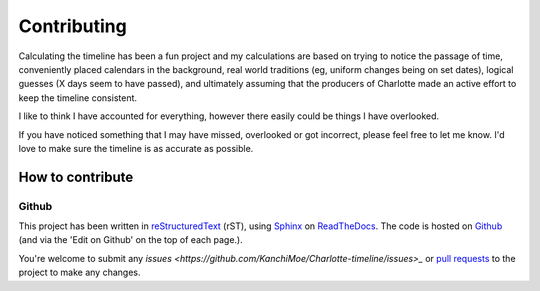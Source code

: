 ===========================
Contributing
===========================

Calculating the timeline has been a fun project and my calculations are based on trying to notice the passage of time, conveniently placed calendars in the background, real world traditions (eg, uniform changes being on set dates), logical guesses (X days seem to have passed), and ultimately assuming that the producers of Charlotte made an active effort to keep the timeline consistent.

I like to think I have accounted for everything, however there easily could be things I have overlooked. 

If you have noticed something that I may have missed, overlooked or got incorrect, please feel free to let me know. I'd love to make sure the timeline is as accurate as possible.


How to contribute
==================

Github
--------------

This project has been written in `reStructuredText <https://docutils.sourceforge.io/rst.html>`_ (rST), using `Sphinx <https://www.sphinx-doc.org/en/master/>`_ on `ReadTheDocs <https://readthedocs.org/>`_. The code is hosted on `Github <https://github.com/KanchiMoe/Charlotte-timeline>`_ (and via the 'Edit on Github' on the top of each page.).

You're welcome to submit any `issues <https://github.com/KanchiMoe/Charlotte-timeline/issues>_` or `pull requests <https://github.com/KanchiMoe/Charlotte-timeline/pulls>`_ to the project to make any changes.